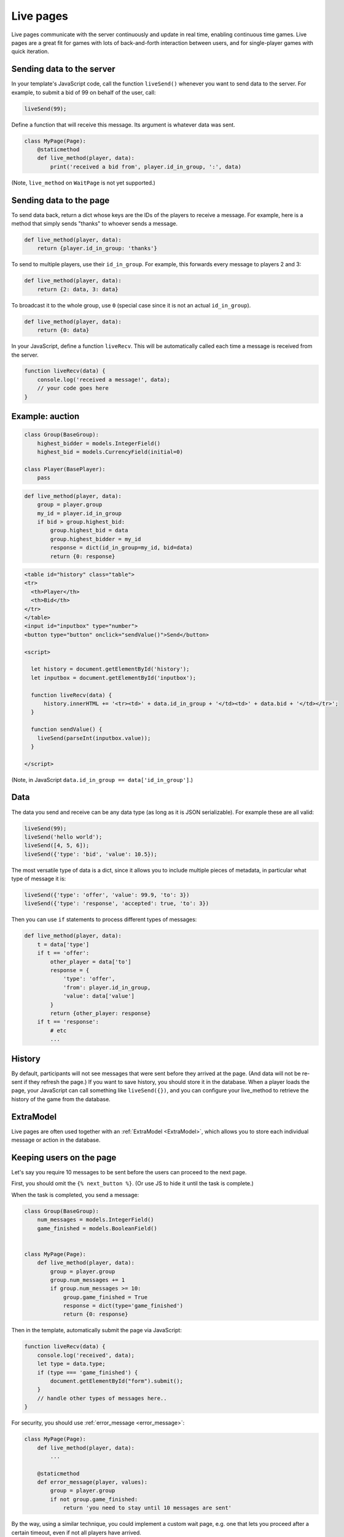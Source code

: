 .. _live:

Live pages
==========

Live pages communicate with the server continuously
and update in real time, enabling continuous time games.
Live pages are a great fit for games with lots of back-and-forth interaction
between users, and for single-player games with quick iteration.

Sending data to the server
--------------------------

In your template's JavaScript code,
call the function ``liveSend()``
whenever you want to send data to the server.
For example, to submit a bid of 99 on behalf of the user, call:

.. code-block:: javascript

    liveSend(99);

Define a function that will receive this message.
Its argument is whatever data
was sent.

.. code-block:: python


    class MyPage(Page):
        @staticmethod
        def live_method(player, data):
            print('received a bid from', player.id_in_group, ':', data)


(Note, ``live_method`` on ``WaitPage`` is not yet supported.)

Sending data to the page
------------------------

To send data back, return a dict whose keys are the IDs of the players
to receive a message.
For example, here is a method that simply sends "thanks"
to whoever sends a message.

.. code-block:: python

    def live_method(player, data):
        return {player.id_in_group: 'thanks'}

To send to multiple players, use their ``id_in_group``.
For example, this forwards every message to players 2 and 3:

.. code-block:: python

    def live_method(player, data):
        return {2: data, 3: data}

To broadcast it to the whole group, use ``0``
(special case since it is not an actual ``id_in_group``).

.. code-block:: python

    def live_method(player, data):
        return {0: data}

In your JavaScript, define a function ``liveRecv``.
This will be automatically called each time a message is received from the server.

.. code-block:: javascript

    function liveRecv(data) {
        console.log('received a message!', data);
        // your code goes here
    }

Example: auction
----------------

.. code-block:: python

    class Group(BaseGroup):
        highest_bidder = models.IntegerField()
        highest_bid = models.CurrencyField(initial=0)

    class Player(BasePlayer):
        pass


.. code-block:: python

    def live_method(player, data):
        group = player.group
        my_id = player.id_in_group
        if bid > group.highest_bid:
            group.highest_bid = data
            group.highest_bidder = my_id
            response = dict(id_in_group=my_id, bid=data)
            return {0: response}

.. code-block:: html

    <table id="history" class="table">
    <tr>
      <th>Player</th>
      <th>Bid</th>
    </tr>
    </table>
    <input id="inputbox" type="number">
    <button type="button" onclick="sendValue()">Send</button>

    <script>

      let history = document.getElementById('history');
      let inputbox = document.getElementById('inputbox');

      function liveRecv(data) {
          history.innerHTML += '<tr><td>' + data.id_in_group + '</td><td>' + data.bid + '</td></tr>';
      }

      function sendValue() {
        liveSend(parseInt(inputbox.value));
      }

    </script>

(Note, in JavaScript ``data.id_in_group == data['id_in_group']``.)

Data
----

The data you send and receive can be any data type (as long as it is JSON serializable).
For example these are all valid:

.. code-block:: javascript

        liveSend(99);
        liveSend('hello world');
        liveSend([4, 5, 6]);
        liveSend({'type': 'bid', 'value': 10.5});

The most versatile type of data is a dict,
since it allows you to include multiple pieces of metadata,
in particular what type of message it is:

.. code-block:: javascript

    liveSend({'type': 'offer', 'value': 99.9, 'to': 3})
    liveSend({'type': 'response', 'accepted': true, 'to': 3})

Then you can use ``if`` statements to process different types of messages:

.. code-block:: python

    def live_method(player, data):
        t = data['type']
        if t == 'offer':
            other_player = data['to']
            response = {
                'type': 'offer',
                'from': player.id_in_group,
                'value': data['value']
            }
            return {other_player: response}
        if t == 'response':
            # etc
            ...


History
-------

By default, participants will not see messages that were sent before they arrived at the page.
(And data will not be re-sent if they refresh the page.)
If you want to save history, you should store it in the database.
When a player loads the page, your JavaScript can call something like ``liveSend({})``,
and you can configure your live_method to retrieve the history of the game from the database.

ExtraModel
----------

Live pages are often used together with an :ref:`ExtraModel <ExtraModel>`,
which allows you to store each individual message or action in the database.

Keeping users on the page
-------------------------

Let's say you require 10 messages to be sent before the users can proceed
to the next page.

First, you should omit the ``{% next_button %}``.
(Or use JS to hide it until the task is complete.)

When the task is completed, you send a message:

.. code-block:: python

    class Group(BaseGroup):
        num_messages = models.IntegerField()
        game_finished = models.BooleanField()


    class MyPage(Page):
        def live_method(player, data):
            group = player.group
            group.num_messages += 1
            if group.num_messages >= 10:
                group.game_finished = True
                response = dict(type='game_finished')
                return {0: response}

Then in the template, automatically submit the page via JavaScript:

.. code-block:: javascript

    function liveRecv(data) {
        console.log('received', data);
        let type = data.type;
        if (type === 'game_finished') {
            document.getElementById("form").submit();
        }
        // handle other types of messages here..
    }

For security, you should use :ref:`error_message <error_message>`:

.. code-block:: python


    class MyPage(Page):
        def live_method(player, data):
            ...

        @staticmethod
        def error_message(player, values):
            group = player.group
            if not group.game_finished:
                return 'you need to stay until 10 messages are sent'

By the way, using a similar technique, you could implement a custom
wait page, e.g. one that lets you proceed after a certain timeout,
even if not all players have arrived.

.. _live-forms:

Form validation
---------------

.. note::

    If you have a form with multiple fields,
    it may be simpler to use a regular page with ``form_model`` and ``form_fields``.
    because then you have the convenience of ``{% formfields %}`` and ``error_message``,
    etc.

Let's say your live page asks players to submit bids,
and the maximum bid is 99.
In a non-live page you would check this using :ref:`form-validation`.
But with live pages, you must verify it inside the ``live_method``:

.. code-block:: python

    def live_method(player, bid):
        if bid > 99:
            # just an example.
            # it's up to you to handle this message in your JavaScript code.
            response = dict(type='error', message='Bid is too high')
            return {player.id_in_group: response}
        ...

In addition, you can add attributes to the ``<input>`` element like ``max="99"``.
(But note HTML code is not secure and can be modified by tech-savvy participants.)
If you do this, you should also add ``form="liveform"``.
This will exclude that ``<input>`` from the page's main form,
so that when the user clicks the ``{% next_button %}``, the validation will not be triggered .

So, it looks like this:

.. code-block:: javascript

  <input id="whatever" type="number" max="99" required form="liveform">

To trigger validation when the user submits the bid, use this
(e.g. in your ``onclick`` handler):

.. code-block:: javascript

    let liveform = document.getElementById('liveform');
    let isValid = liveform.reportValidity();

``reportValidity()`` is a built-in JavaScript function that will show the user
any errors in their form fields. It also returns a boolean
that tells if the form is currently valid. You can use that to skip the ``liveSend``.

General advice about live pages
-------------------------------

Here is some general advice (does not apply to all situations).
We recommend implementing most of your logic in Python,
and just using JavaScript to update the page's HTML, because:

-   The JavaScript language can be quite tricky to use properly
-   Your Python code runs on the server, which is centralized and reliable.
    JavaScript runs on the clients, which can get out of sync with each other,
    and data can get lost when the page is closed or reloaded.
-   Because Python code runs on the server, it is more secure and cannot be viewed or modified
    by participants.

Example: tic-tac-toe
~~~~~~~~~~~~~~~~~~~~

Let's say you are implementing a game of tic-tac-toe.
There are 2 types of messages your live_method can receive:

1.   A user marks a square, so you need to notify the other player
2.   A user loads (or reloads) the page, so you need to send them the current board layout.

For situation 1, you should use a JavaScript event handler like ``onclick``, e.g. so when the user clicks on square 3,
that move gets sent to the server:

.. code-block:: javascript

        liveSend({square: 3});

For situation 2, it's good to put some code like this in your template, which sends an empty message
to the server when the page loads:

.. code-block:: javascript

    document.addEventListener("DOMContentLoaded", (event) => {
        liveSend({});
    });

The server handles these 2 situations with an "if" statement:

.. code-block:: python

    def live_method(player, data):
        group = player.group

        if 'square' in data:
            # SITUATION 1
            square = data['square']

            # save_move should save the move into a group field.
            # for example, if player 1 modifies square 3,
            # that changes group.board from 'X O XX  O' to 'X OOXX  O'
            save_move(group, square, player.id_in_group)
            # so that we can highlight the square (and maybe say who made the move)
            feedback = {'square': square, 'id_in_group': player.id_in_group}
        else:
            # SITUATION 2
            feedback = {}
        # get_state should contain the current state of the game, for example:
        # {'board': 'X O XX  O', 'whose_turn': 2}
        payload = get_state(group)
        # .update just combines 2 dicts
        payload.update(feedback)
        return {0: payload}

In situation 2 (the player loads the page), the client gets a message like:

.. code-block:: javascript

    {'board': 'X OOXX  O', 'whose_turn': 2}

In situation 1, the player gets the update about the move that was just made, AND the current state.

.. code-block:: javascript

    {'board': 'X OOXX  O', 'whose_turn': 2, 'square': square, 'id_in_group': player.id_in_group}

The JavaScript code can be "dumb".
It doesn't need to keep track of whose move it is; it just trusts the info it receives from the server.
It can even redraw the board each time it receives a message.

Your code will also need to validate user input. For example, if player 1 tries to move when it is actually player 2's
turn, you need to block that. For reasons listed in the previous section, it's better to do this in your live_method than
in JavaScript code.

Summary
~~~~~~~

As illustrated above, the typical pattern for a live_method is like this::

    if the user made an action:
        state = (get the current state of the game)
        if (action is illegal/invalid):
            return
        update the models based on the move.
        feedback = (produce the feedback to send back to the user, or onward to other users)
    else:
        feedback = (nothing)
    state = (get the current state of the game)
    payload = (state combined with feedback)
    return payload

Note that we get the game's state twice. That's because the state changes when we update our models,
so we need to refresh it.

Troubleshooting
---------------
If you call ``liveSend`` before the page has finished loading,
you will get an error like ``liveSend is not defined``.
So, wait for ``DOMContentLoaded`` (or jQuery document.ready, etc):

.. code-block:: javascript

    window.addEventListener('DOMContentLoaded', (event) => {
        // your code goes here...
    });

Don't trigger ``liveSend`` when the user clicks the "next" button, since leaving the page might interrupt
the ``liveSend``. Instead, have the user click a regular button that triggers a ``liveSend``, and
then doing ``document.getElementById("form").submit();`` in your ``liveRecv``.
